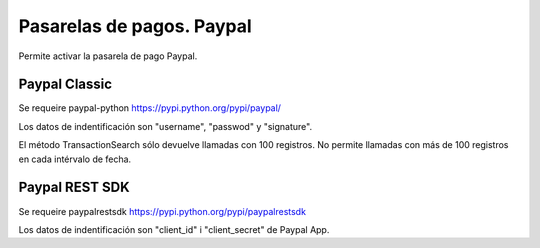 ==========================
Pasarelas de pagos. Paypal
==========================

Permite activar la pasarela de pago Paypal.

Paypal Classic
--------------

Se requeire paypal-python https://pypi.python.org/pypi/paypal/

Los datos de indentificación son "username", "passwod" y "signature".

El método TransactionSearch sólo devuelve llamadas con 100 registros.
No permite llamadas con más de 100 registros en cada intérvalo de fecha.

Paypal REST SDK
---------------

Se requeire paypalrestsdk https://pypi.python.org/pypi/paypalrestsdk

Los datos de indentificación son "client_id" i "client_secret" de Paypal App.
